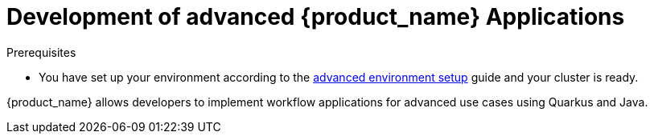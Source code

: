 = Development of advanced {product_name} Applications
:compat-mode!:
// Metadata:
:description: Workflow Applications in Kubernetes
:keywords: cloud, kubernetes, docker, image, podman, openshift, pipelines
// other

.Prerequisites
* You have set up your environment according to the xref:getting-started/preparing-environment.adoc#proc-advanced-local-environment-setup[advanced environment setup] guide and your cluster is ready.

{product_name} allows developers to implement workflow applications for advanced use cases using Quarkus and Java.